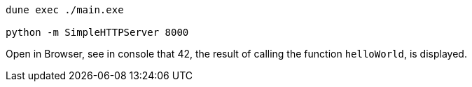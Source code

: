 ....
dune exec ./main.exe

python -m SimpleHTTPServer 8000
....

Open in Browser, see in console that 42, the result of calling the function `helloWorld`, is displayed.

